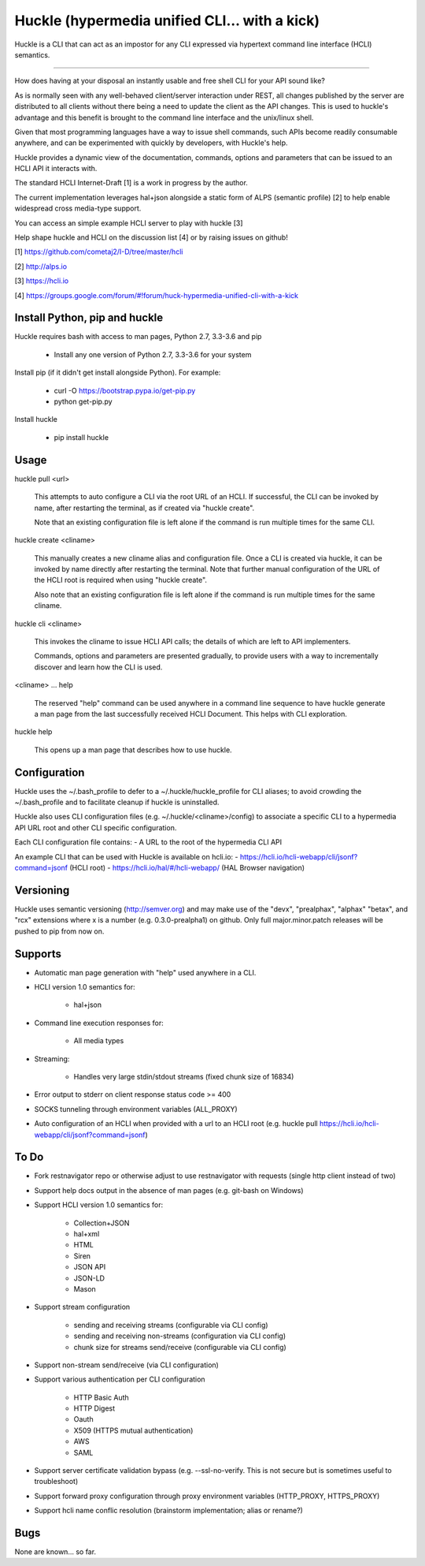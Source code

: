 Huckle (hypermedia unified CLI... with a kick) |build status|_ |pypi|_ 
============================================

Huckle is a CLI that can act as an impostor for any CLI expressed via hypertext
command line interface (HCLI) semantics.

----

How does having at your disposal an instantly usable and free shell CLI for your
API sound like?

As is normally seen with any well-behaved client/server interaction under REST,
all changes published by the server are distributed to all clients without there
being a need to update the client as the API changes. This is used to huckle's
advantage and this benefit is brought to the command line interface and the
unix/linux shell.

Given that most programming languages have a way to issue shell commands, such
APIs become readily consumable anywhere, and can be experimented with quickly
by developers, with Huckle's help.

Huckle provides a dynamic view of the documentation, commands, options and
parameters that can be issued to an HCLI API it interacts with.

The standard HCLI Internet-Draft [1] is a work in progress by the author.

The current implementation leverages hal+json alongside a static form of ALPS
(semantic profile) [2] to help enable widespread cross media-type support.

You can access an simple example HCLI server to play with huckle [3]

Help shape huckle and HCLI on the discussion list [4] or by raising issues on github!

[1] https://github.com/cometaj2/I-D/tree/master/hcli

[2] http://alps.io

[3] https://hcli.io

[4] https://groups.google.com/forum/#!forum/huck-hypermedia-unified-cli-with-a-kick

Install Python, pip and huckle
-------------------

Huckle requires bash with access to man pages, Python 2.7, 3.3-3.6 and pip

  - Install any one version of Python 2.7, 3.3-3.6 for your system

Install pip (if it didn't get install alongside Python). For example:

  - curl -O https://bootstrap.pypa.io/get-pip.py
  - python get-pip.py

Install huckle

  - pip install huckle

Usage
-----

huckle pull \<url>

    This attempts to auto configure a CLI via the root URL of an HCLI. If successful, the CLI
    can be invoked by name, after restarting the terminal, as if created via "huckle create".
    
    Note that an existing configuration file is left alone if the command is run multiple times 
    for the same CLI.

huckle create \<cliname>

    This manually creates a new cliname alias and configuration file. Once a CLI is created via huckle,
    it can be invoked by name directly after restarting the terminal. Note that further manual
    configuration of the URL of the HCLI root is required when using "huckle create".
   
    Also note that an existing configuration file is left alone if the command is run multiple times 
    for the same cliname.

huckle cli \<cliname>

    This invokes the cliname to issue HCLI API calls; the details of which are left to API implementers.
    
    Commands, options and parameters are presented gradually, to provide users with a way to
    incrementally discover and learn how the CLI is used.

\<cliname> ... help

    The reserved "help" command can be used anywhere in a command line sequence to have huckle generate
    a man page from the last successfully received HCLI Document. This helps with CLI exploration.

huckle help

    This opens up a man page that describes how to use huckle.

Configuration
-------------

Huckle uses the ~/.bash_profile to defer to a ~/.huckle/huckle_profile for CLI aliases; to avoid
crowding the ~/.bash_profile and to facilitate cleanup if huckle is uninstalled.

Huckle also uses CLI configuration files (e.g. ~/.huckle/\<cliname>/config) to associate a specific
CLI to a hypermedia API URL root and other CLI specific configuration.

Each CLI configuration file contains:
- A URL to the root of the hypermedia CLI API

An example CLI that can be used with Huckle is available on hcli.io:
- https://hcli.io/hcli-webapp/cli/jsonf?command=jsonf (HCLI root)  
- https://hcli.io/hal/#/hcli-webapp/ (HAL Browser navigation)  

Versioning
----------

Huckle uses semantic versioning (http://semver.org) and may make use of the "devx", "prealphax", "alphax"
"betax", and "rcx" extensions where x is a number (e.g. 0.3.0-prealpha1) on github. Only full
major.minor.patch releases will be pushed to pip from now on.

Supports
--------

- Automatic man page generation with "help" used anywhere in a CLI.
- HCLI version 1.0 semantics for:

    - hal+json

- Command line execution responses for:

    - All media types

- Streaming:
 
    - Handles very large stdin/stdout streams (fixed chunk size of 16834)

- Error output to stderr on client response status code >= 400

- SOCKS tunneling through environment variables (ALL_PROXY)

- Auto configuration of an HCLI when provided with a url to an HCLI root (e.g. huckle pull https://hcli.io/hcli-webapp/cli/jsonf?command=jsonf)  

To Do
-----
- Fork restnavigator repo or otherwise adjust to use restnavigator with requests (single http client instead of two)

- Support help docs output in the absence of man pages (e.g. git-bash on Windows)

- Support HCLI version 1.0 semantics for: 

    - Collection+JSON
    - hal+xml
    - HTML
    - Siren
    - JSON API
    - JSON-LD
    - Mason

- Support stream configuration

    - sending and receiving streams (configurable via CLI config)
    - sending and receiving non-streams (configuration via CLI config)
    - chunk size for streams send/receive (configurable via CLI config)

- Support non-stream send/receive (via CLI configuration)

- Support various authentication per CLI configuration  

    - HTTP Basic Auth  
    - HTTP Digest  
    - Oauth  
    - X509 (HTTPS mutual authentication)  
    - AWS
    - SAML 

- Support server certificate validation bypass (e.g. --ssl-no-verify. This is not secure but is sometimes useful to troubleshoot)  

- Support forward proxy configuration through proxy environment variables (HTTP_PROXY, HTTPS_PROXY)

- Support hcli name conflic resolution (brainstorm implementation; alias or rename?)

Bugs
----

None are known... so far.

.. |build status| image:: https://travis-ci.org/cometaj2/huckle.svg?branch=master
.. _build status: https://travis-ci.org/cometaj2/huckle
.. |pypi| image:: https://badge.fury.io/py/huckle.svg
.. _pypi: https://badge.fury.io/py/huckle
